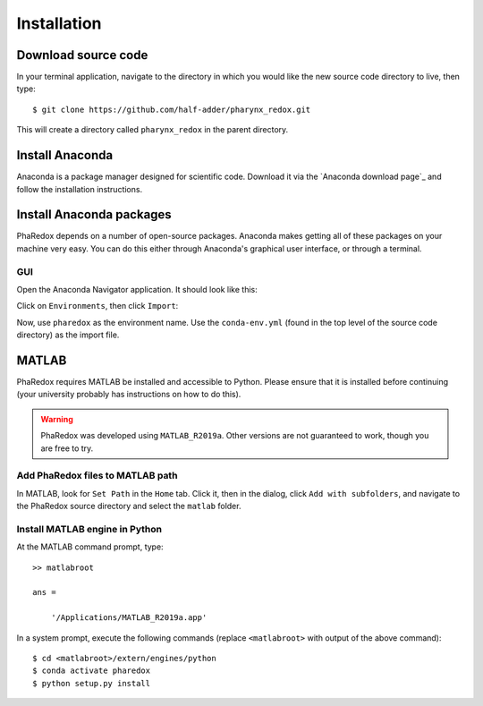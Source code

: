 .. _installation:

############
Installation
############

Download source code
--------------------
In your terminal application, navigate to the directory in which you would like the new 
source code directory to live, then type::
    
    $ git clone https://github.com/half-adder/pharynx_redox.git

This will create a directory called ``pharynx_redox`` in the parent directory.

Install Anaconda
----------------
Anaconda is a package manager designed for scientific code. Download it via the 
`Anaconda download page`_ and follow the installation instructions.

Install Anaconda packages
-------------------------
PhaRedox depends on a number of open-source packages. Anaconda makes getting all of
these packages on your machine very easy. You can do this either through Anaconda's
graphical user interface, or through a terminal.

GUI
***

Open the Anaconda Navigator application. It should look like this:

.. image:: _static/anaconda_navigator.png

Click on ``Environments``, then click ``Import``:

.. image:: _static/anaconda_import_button.png

Now, use ``pharedox`` as the environment name. Use the ``conda-env.yml`` (found
in the top level of the source code directory) as the import file. 

MATLAB
------

PhaRedox requires MATLAB be installed and accessible to Python. Please ensure that it is
installed before continuing (your university probably has instructions on how to do
this).

.. warning::
    PhaRedox was developed using ``MATLAB_R2019a``. Other versions are not guaranteed
    to work, though you are free to try.

Add PhaRedox files to MATLAB path
*********************************
In MATLAB, look for ``Set Path`` in the ``Home`` tab. Click it, then in the dialog,
click ``Add with subfolders``, and navigate to the PhaRedox source directory and select
the ``matlab`` folder. 

Install MATLAB engine in Python
*******************************

At the MATLAB command prompt, type::

    >> matlabroot

    ans =

        '/Applications/MATLAB_R2019a.app'

In a system prompt, execute the following commands (replace ``<matlabroot>`` with
output of the above command)::

    $ cd <matlabroot>/extern/engines/python
    $ conda activate pharedox
    $ python setup.py install